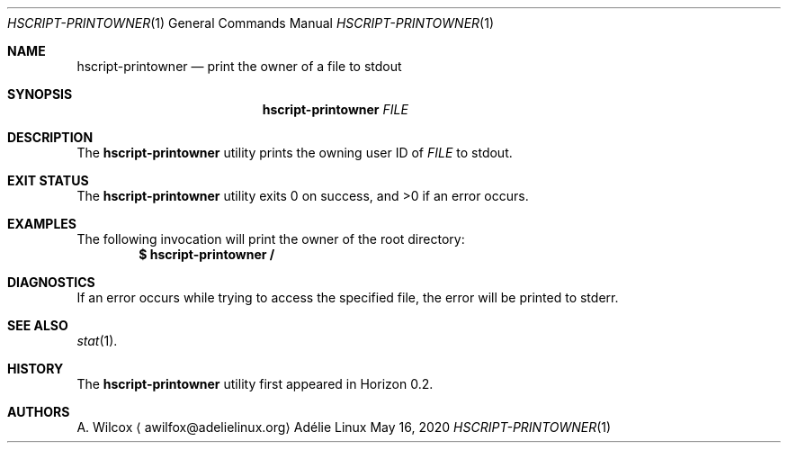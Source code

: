 .Dd May 16, 2020
.Dt HSCRIPT-PRINTOWNER 1
.Os "Adélie Linux"
.Sh NAME
.Nm hscript-printowner
.Nd print the owner of a file to stdout
.Sh SYNOPSIS
.Nm
.Ar FILE
.Sh DESCRIPTION
The
.Nm
utility prints the owning user ID of
.Ar FILE
to stdout.
.Sh EXIT STATUS
.Ex -std
.Sh EXAMPLES
The following invocation will print the owner of the root directory:
.Dl $ hscript-printowner /
.Sh DIAGNOSTICS
If an error occurs while trying to access the specified file, the error will
be printed to stderr.
.Sh SEE ALSO
.Xr stat 1 .
.Sh HISTORY
The
.Nm
utility first appeared in Horizon 0.2.
.Sh AUTHORS
.An A. Wilcox
.Aq awilfox@adelielinux.org
